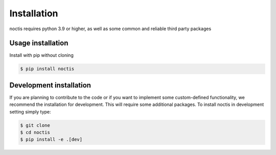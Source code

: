 Installation
============

noctis requires python 3.9 or higher, as well as some common and reliable third party packages

Usage installation
--------------------
Install with pip without cloning

.. code-block:: console

    $ pip install noctis


Development installation
------------------------

If you are planning to contribute to the code or if you want to implement some custom-defined
functionality, we recommend the installation for development. This will require some additional
packages. To install noctis in development setting simply type:


.. code-block:: console

    $ git clone
    $ cd noctis
    $ pip install -e .[dev]

